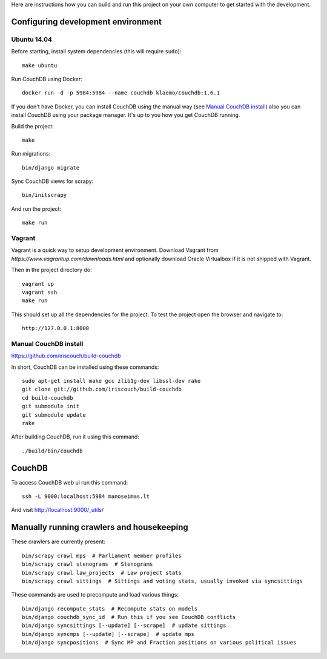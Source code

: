 Here are instructions how you can build and run this project on your own
computer to get started with the development.

Configuring development environment
===================================

Ubuntu 14.04
------------

Before starting, install system dependencies (this will require ``sudo``)::

    make ubuntu

Run CouchDB using Docker::

    docker run -d -p 5984:5984 --name couchdb klaemo/couchdb:1.6.1

If you don't have Docker, you can install CouchDB using the manual way (see
`Manual CouchDB install`_) also you can install CouchDB using your package
manager. It's up to you how you get CouchDB running.

Build the project::

    make

Run migrations::

    bin/django migrate

Sync CouchDB views for scrapy::

    bin/initscrapy

And run the project::

    make run

Vagrant
-------

Vagrant is a quick way to setup development environment. Download Vagrant from
`https://www.vagrantup.com/downloads.html` and optionally download Oracle
Virtualbox if it is not shipped with Vagrant.

Then in the project directory do::

    vagrant up
    vagrant ssh
    make run

This should set up all the dependencies for the project. To test the project open the
browser and navigate to::

    http://127.0.0.1:8000

Manual CouchDB install
----------------------

https://github.com/iriscouch/build-couchdb

In short, CouchDB can be installed using these commands::

    sudo apt-get install make gcc zlib1g-dev libssl-dev rake
    git clone git://github.com/iriscouch/build-couchdb
    cd build-couchdb
    git submodule init
    git submodule update
    rake

After building CouchDB, run it using this command::

    ./build/bin/couchdb


CouchDB
=======

To access CouchDB web ui run this command::

    ssh -L 9000:localhost:5984 manoseimas.lt

And visit http://localhost:9000/_utils/


Manually running crawlers and housekeeping
==========================================

These crawlers are currently present::

    bin/scrapy crawl mps  # Parliament member profiles
    bin/scrapy crawl stenograms  # Stenograms
    bin/scrapy crawl law_projects  # Law project stats
    bin/scrapy crawl sittings  # Sittings and voting stats, usually invoked via syncsittings


These commands are used to precompute and load various things::

    bin/django recompute_stats  # Recompute stats on models
    bin/django couchdb_sync_id  # Run this if you see CouchDB conflicts
    bin/django syncsittings [--update] [--scrape]  # update sittings
    bin/django syncmps [--update] [--scrape]  # update mps
    bin/django syncpositions  # Sync MP and Fraction positions on various political issues

